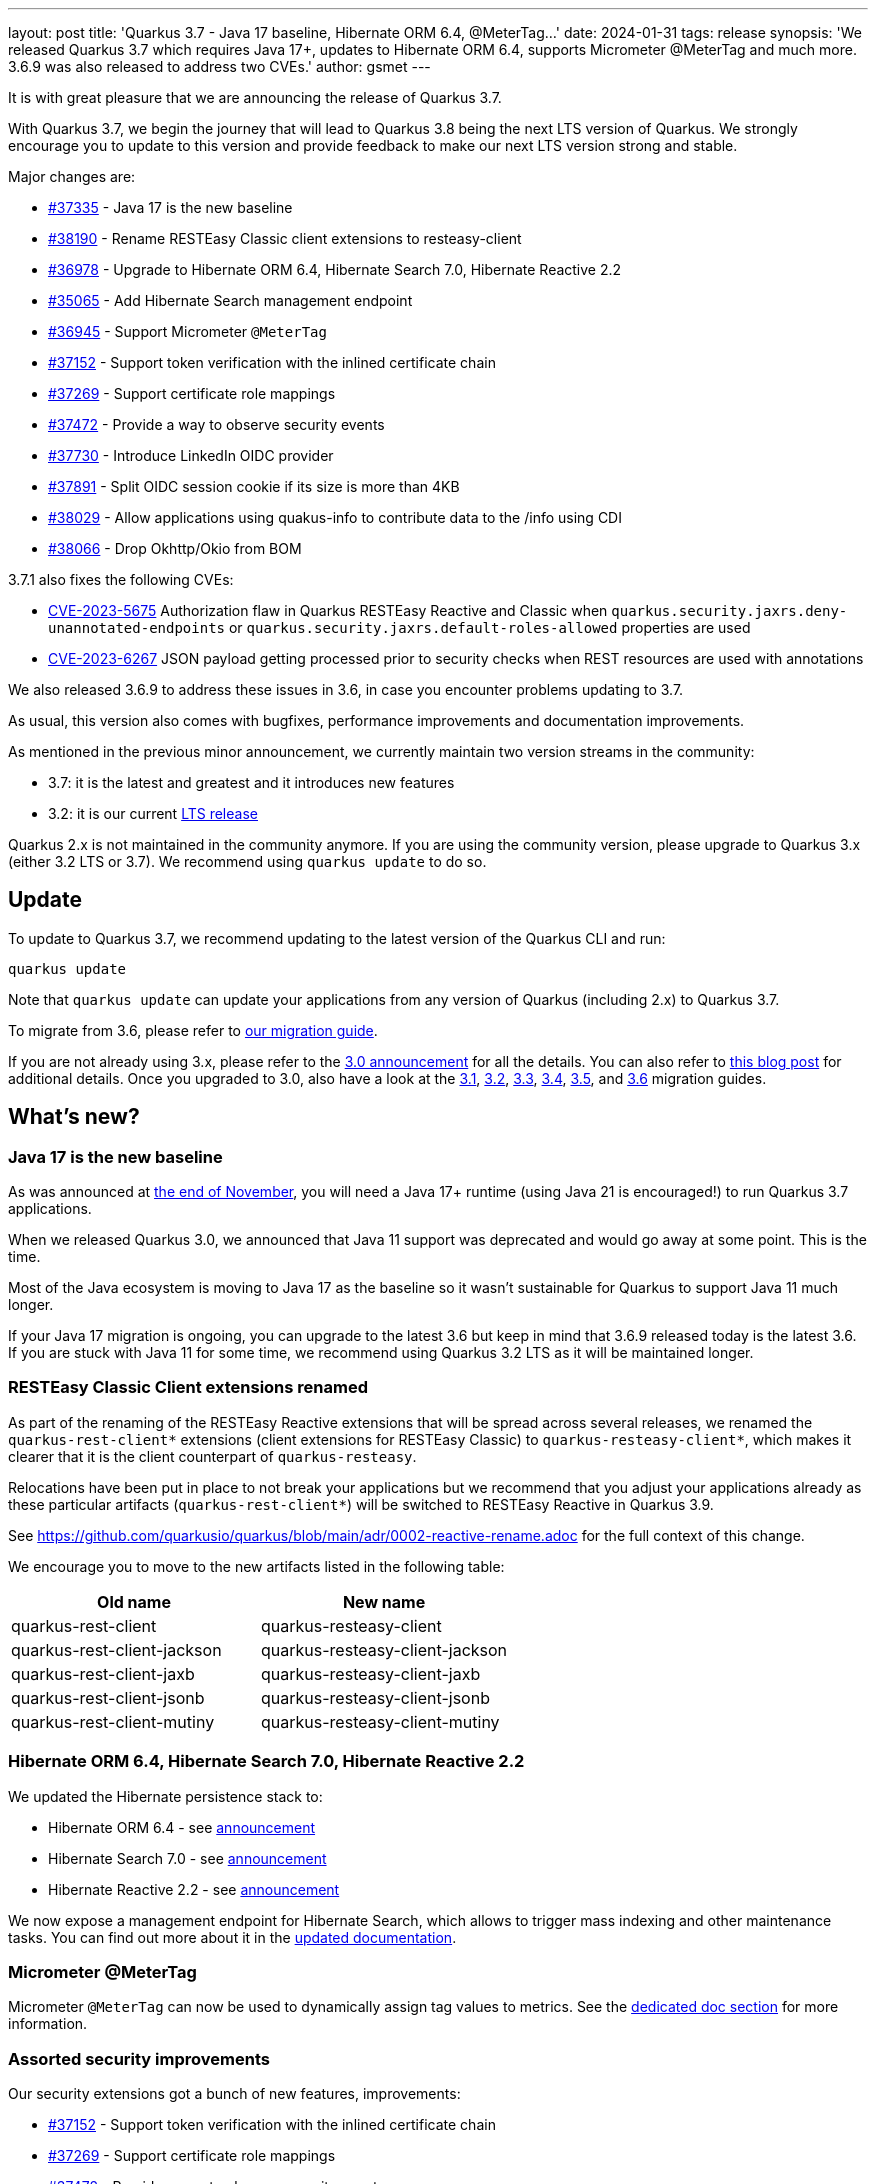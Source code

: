 ---
layout: post
title: 'Quarkus 3.7 - Java 17 baseline, Hibernate ORM 6.4, @MeterTag...'
date: 2024-01-31
tags: release
synopsis: 'We released Quarkus 3.7 which requires Java 17+, updates to Hibernate ORM 6.4, supports Micrometer @MeterTag and much more. 3.6.9 was also released to address two CVEs.'
author: gsmet
---

It is with great pleasure that we are announcing the release of Quarkus 3.7.

With Quarkus 3.7, we begin the journey that will lead to Quarkus 3.8 being the next LTS version of Quarkus.
We strongly encourage you to update to this version and provide feedback to make our next LTS version strong and stable.

Major changes are:

* https://github.com/quarkusio/quarkus/pull/37335[#37335] - Java 17 is the new baseline
* https://github.com/quarkusio/quarkus/pull/38190[#38190] - Rename RESTEasy Classic client extensions to resteasy-client
* https://github.com/quarkusio/quarkus/pull/36978[#36978] - Upgrade to Hibernate ORM 6.4, Hibernate Search 7.0, Hibernate Reactive 2.2
* https://github.com/quarkusio/quarkus/pull/35065[#35065] - Add Hibernate Search management endpoint
* https://github.com/quarkusio/quarkus/pull/36945[#36945] - Support Micrometer `@MeterTag`
* https://github.com/quarkusio/quarkus/pull/37152[#37152] - Support token verification with the inlined certificate chain
* https://github.com/quarkusio/quarkus/pull/37269[#37269] - Support certificate role mappings
* https://github.com/quarkusio/quarkus/pull/37472[#37472] - Provide a way to observe security events
* https://github.com/quarkusio/quarkus/pull/37730[#37730] - Introduce LinkedIn OIDC provider
* https://github.com/quarkusio/quarkus/pull/37891[#37891] - Split OIDC session cookie if its size is more than 4KB
* https://github.com/quarkusio/quarkus/pull/38029[#38029] - Allow applications using quakus-info to contribute data to the /info using CDI
* https://github.com/quarkusio/quarkus/pull/38066[#38066] - Drop Okhttp/Okio from BOM

3.7.1 also fixes the following CVEs:

- https://access.redhat.com/security/cve/CVE-2023-5675[CVE-2023-5675] Authorization flaw in Quarkus RESTEasy Reactive and Classic when `quarkus.security.jaxrs.deny-unannotated-endpoints` or `quarkus.security.jaxrs.default-roles-allowed` properties are used
- https://access.redhat.com/security/cve/CVE-2023-6267[CVE-2023-6267] JSON payload getting processed prior to security checks when REST resources are used with annotations

We also released 3.6.9 to address these issues in 3.6, in case you encounter problems updating to 3.7.

As usual, this version also comes with bugfixes, performance improvements and documentation improvements.

As mentioned in the previous minor announcement, we currently maintain two version streams in the community:

- 3.7: it is the latest and greatest and it introduces new features
- 3.2: it is our current link:/blog/lts-releases/[LTS release]

Quarkus 2.x is not maintained in the community anymore.
If you are using the community version, please upgrade to Quarkus 3.x (either 3.2 LTS or 3.7).
We recommend using `quarkus update` to do so.

== Update

To update to Quarkus 3.7, we recommend updating to the latest version of the Quarkus CLI and run:

[source,bash]
----
quarkus update
----

Note that `quarkus update` can update your applications from any version of Quarkus (including 2.x) to Quarkus 3.7.

To migrate from 3.6, please refer to https://github.com/quarkusio/quarkus/wiki/Migration-Guide-3.7[our migration guide].

If you are not already using 3.x, please refer to the https://quarkus.io/blog/quarkus-3-0-final-released/[3.0 announcement] for all the details.
You can also refer to https://quarkus.io/blog/quarkus-3-upgrade/[this blog post] for additional details.
Once you upgraded to 3.0, also have a look at the https://github.com/quarkusio/quarkus/wiki/Migration-Guide-3.1[3.1], https://github.com/quarkusio/quarkus/wiki/Migration-Guide-3.2[3.2], https://github.com/quarkusio/quarkus/wiki/Migration-Guide-3.3[3.3], https://github.com/quarkusio/quarkus/wiki/Migration-Guide-3.4[3.4], https://github.com/quarkusio/quarkus/wiki/Migration-Guide-3.5[3.5], and https://github.com/quarkusio/quarkus/wiki/Migration-Guide-3.6[3.6] migration guides.

== What's new?

=== Java 17 is the new baseline

As was announced at https://quarkus.io/blog/java-17/[the end of November], you will need a Java 17+ runtime (using Java 21 is encouraged!) to run Quarkus 3.7 applications.

When we released Quarkus 3.0, we announced that Java 11 support was deprecated and would go away at some point.
This is the time.

Most of the Java ecosystem is moving to Java 17 as the baseline so it wasn't sustainable for Quarkus to support Java 11 much longer.

If your Java 17 migration is ongoing, you can upgrade to the latest 3.6 but keep in mind that 3.6.9 released today is the latest 3.6.
If you are stuck with Java 11 for some time, we recommend using Quarkus 3.2 LTS as it will be maintained longer.

=== RESTEasy Classic Client extensions renamed

As part of the renaming of the RESTEasy Reactive extensions that will be spread across several releases, we renamed the `quarkus-rest-client*` extensions (client extensions for RESTEasy Classic) to `quarkus-resteasy-client*`, which makes it clearer that it is the client counterpart of `quarkus-resteasy`.

Relocations have been put in place to not break your applications but we recommend that you adjust your applications already as these particular artifacts (`quarkus-rest-client*`) will be switched to RESTEasy Reactive in Quarkus 3.9.

See https://github.com/quarkusio/quarkus/blob/main/adr/0002-reactive-rename.adoc for the full context of this change.

We encourage you to move to the new artifacts listed in the following table:

|===
|Old name |New name

|quarkus-rest-client
|quarkus-resteasy-client

|quarkus-rest-client-jackson
|quarkus-resteasy-client-jackson

|quarkus-rest-client-jaxb
|quarkus-resteasy-client-jaxb

|quarkus-rest-client-jsonb
|quarkus-resteasy-client-jsonb

|quarkus-rest-client-mutiny
|quarkus-resteasy-client-mutiny
|===

=== Hibernate ORM 6.4, Hibernate Search 7.0, Hibernate Reactive 2.2

We updated the Hibernate persistence stack to:

- Hibernate ORM 6.4 - see https://in.relation.to/2023/11/23/orm-640-final/[announcement]
- Hibernate Search 7.0 - see https://in.relation.to/2023/12/05/hibernate-search-7-0-0-Final/[announcement]
- Hibernate Reactive 2.2 - see https://in.relation.to/2023/11/28/hibernate-reactive-2_2_Final/[announcement]

We now expose a management endpoint for Hibernate Search, which allows to trigger mass indexing and other maintenance tasks.
You can find out more about it in the https://quarkus.io/guides/hibernate-search-orm-elasticsearch#management[updated documentation].

=== Micrometer @MeterTag

Micrometer `@MeterTag` can now be used to dynamically assign tag values to metrics.
See the https://quarkus.io/guides/telemetry-micrometer#annotations[dedicated doc section] for more information.

=== Assorted security improvements

Our security extensions got a bunch of new features, improvements:

* https://github.com/quarkusio/quarkus/pull/37152[#37152] - Support token verification with the inlined certificate chain
* https://github.com/quarkusio/quarkus/pull/37269[#37269] - Support certificate role mappings
* https://github.com/quarkusio/quarkus/pull/37472[#37472] - Provide a way to observe security events
* https://github.com/quarkusio/quarkus/pull/37730[#37730] - Introduce LinkedIn OIDC provider
* https://github.com/quarkusio/quarkus/pull/37891[#37891] - Split OIDC session cookie if its size is more than 4KB

=== Contribute data to /info endpoint

All CDI beans implementing `InfoContributor` will contribute to the `/info` endpoint.

=== Okhttp/Okio versions not enforced anymore

As we didn't want to rely on the Kotlin runtime for non-Kotlin-related extensions,
we were enforcing a very old version of Okhttp in Quarkus,
thus making using newer Okhttp version harder.

For several versions, we have been working on reducing our dependency to Okhttp
to be able to avoid enforcing the version in Quarkus.

This is now effective in 3.7.

== Full changelog

You can get the full changelog of https://github.com/quarkusio/quarkus/releases/tag/3.7.0.CR1[3.7.0.CR1], https://github.com/quarkusio/quarkus/releases/tag/3.7.0[3.7.0], and https://github.com/quarkusio/quarkus/releases/tag/3.7.1[3.7.1] on GitHub.

== Contributors

The Quarkus community is growing and has now https://github.com/quarkusio/quarkus/graphs/contributors[903 contributors].
Many many thanks to each and everyone of them.

In particular for the 3.7 release, thanks to a29340, Abdul Rauf, Ales Justin, Alex Katlein, Alex Martel, Alexei Bratuhin, Alexey Loubyansky, Alexey Kovynev, Andrea Peruffo, Andreas Eberle, Andy Damevin, Anton Vasilev, Auri Munoz, barreiro, Bas Passon, Benedikt Schneppe, Bernhard Schuhmann, Björn Großewinkelmann, Björn Konrad, Bruno Baptista, Bruno Caballero, brunobat, Carles Arnal, Chris Laprun, Christian Thiel, Clement Escoffier, David Andlinger, David M. Lloyd, Davide D'Alto, Debabrata Patnaik, elendis, Eric Deandrea, Erin Schnabel, Falko Modler, Fedor Dudinskiy, Foivos Zakkak, Fortran, Francesco Nigro, Frantisek Havel, Gasper Kojek, George Gastaldi, Georgios Andrianakis, Gero Müller, Guillaume Smet, Håkan Öström, Idryss Bourdier, Ioannis Canellos, Jakub Jedlicka, Jakub Scholz, Jan Martiska, Jerome Prinet, Jiří Locker, Jonathan Kolberg, Jorge Solórzano, Jose Carranza, jtama, Julien Ponge, Justin Lee, Katia Aresti, Ladislav Thon, Leonor Boga, Loïc Mathieu, luca-bassoricci, Luke Morfill, Maciej Lisowski, Marc Nuri, Marco Schaub, Marek Skacelik, Marko Bekhta, Martin Kofoed, Martin Kouba, Marvin B. Lillehaug, Matej Novotny, Matheus Cruz, Max Rydahl Andersen, mert18, Michael Edgar, Michael Musgrove, Michael Rasmussen, Michal Karm Babacek, Michal Maléř, Michal Vavřík, Michelle Purcell, Mickey Maler, Miroslav Vasko, Ozan Gunalp, Pablo Gonzalez Granados, Peter Palaga, Phillip Krüger, Radim Vansa, rmartinc, Roberto Cortez, rob.spoor, Rolfe Dlugy-Hegwer, Rostislav Svoboda, Sanne Grinovero, Sebastian Schuster, Sergey Beryozkin, Severin Gehwolf, shjones, SIMULATAN, Stephan Strate, stianst, Stuart Douglas, Stéphane Épardaud, Tamaro Skaljic, troosan, Vitaliy Baschlykoff, Waldemar Reusch, Welton Rodrigo Torres Nascimento, Wladimir Hofmann, wrongwrong, xstefank, and Yoann Rodière.

== Come Join Us

We value your feedback a lot so please report bugs, ask for improvements... Let's build something great together!

If you are a Quarkus user or just curious, don't be shy and join our welcoming community:

 * provide feedback on https://github.com/quarkusio/quarkus/issues[GitHub];
 * craft some code and https://github.com/quarkusio/quarkus/pulls[push a PR];
 * discuss with us on https://quarkusio.zulipchat.com/[Zulip] and on the https://groups.google.com/d/forum/quarkus-dev[mailing list];
 * ask your questions on https://stackoverflow.com/questions/tagged/quarkus[Stack Overflow].
